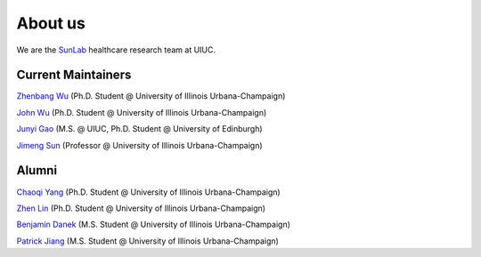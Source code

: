 About us
========

We are the `SunLab <http://sunlab.org/>`_ healthcare research team at UIUC.

Current Maintainers
------------------

`Zhenbang Wu <https://zzachw.github.io/>`_ (Ph.D. Student @ University of Illinois Urbana-Champaign)

`John Wu <https://jhnwu3.github.io/>`_ (Ph.D. Student @ University of Illinois Urbana-Champaign)

`Junyi Gao <http://aboutme.vixerunt.org/>`_ (M.S. @ UIUC, Ph.D. Student @ University of Edinburgh)

`Jimeng Sun <http://sunlab.org/>`_ (Professor @ University of Illinois Urbana-Champaign)

Alumni
------

`Chaoqi Yang <https://ycq091044.github.io//>`_ (Ph.D. Student @ University of Illinois Urbana-Champaign)

`Zhen Lin <https://zlin7.github.io/>`_ (Ph.D. Student @ University of Illinois Urbana-Champaign)

`Benjamin Danek <https://bpdanek.github.io/>`_ (M.S. Student @ University of Illinois Urbana-Champaign)

`Patrick Jiang <https://www.linkedin.com/in/patrick-j-3492b4235/>`_ (M.S. Student @ University of Illinois Urbana-Champaign)